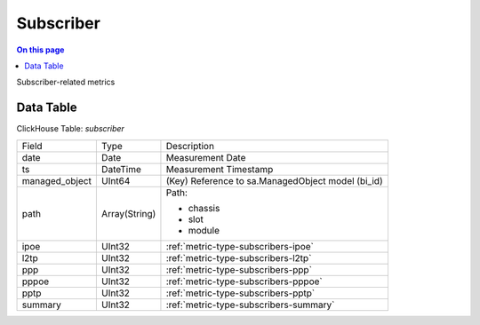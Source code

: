 .. _metric-scope-subscriber:

==========
Subscriber
==========
.. contents:: On this page
    :local:
    :backlinks: none
    :depth: 1
    :class: singlecol

Subscriber-related metrics

Data Table
----------
ClickHouse Table: `subscriber`

+----------------+--------------+------------------------------------------------------------+
|Field           |Type          |Description                                                 |
+----------------+--------------+------------------------------------------------------------+
|date            |Date          |Measurement Date                                            |
+----------------+--------------+------------------------------------------------------------+
|ts              |DateTime      |Measurement Timestamp                                       |
+----------------+--------------+------------------------------------------------------------+
|managed_object  |UInt64        |(Key) Reference to sa.ManagedObject model (bi_id)           |
+----------------+--------------+------------------------------------------------------------+
|path            |Array(String) |Path:                                                       |
|                |              |                                                            |
|                |              |* chassis                                                   |
|                |              |* slot                                                      |
|                |              |* module                                                    |
+----------------+--------------+------------------------------------------------------------+
|ipoe            |UInt32        |:ref:`metric-type-subscribers-ipoe`                         |
+----------------+--------------+------------------------------------------------------------+
|l2tp            |UInt32        |:ref:`metric-type-subscribers-l2tp`                         |
+----------------+--------------+------------------------------------------------------------+
|ppp             |UInt32        |:ref:`metric-type-subscribers-ppp`                          |
+----------------+--------------+------------------------------------------------------------+
|pppoe           |UInt32        |:ref:`metric-type-subscribers-pppoe`                        |
+----------------+--------------+------------------------------------------------------------+
|pptp            |UInt32        |:ref:`metric-type-subscribers-pptp`                         |
+----------------+--------------+------------------------------------------------------------+
|summary         |UInt32        |:ref:`metric-type-subscribers-summary`                      |
+----------------+--------------+------------------------------------------------------------+
